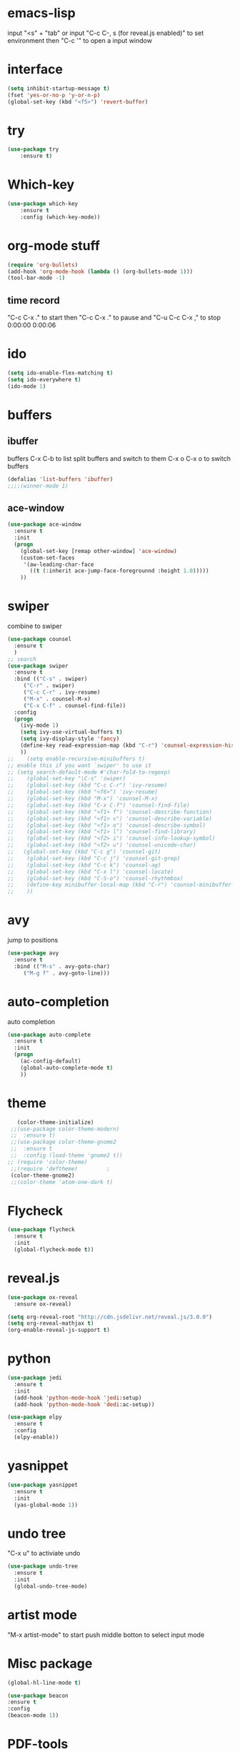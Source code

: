#+STARTUP: overview
* emacs-lisp  
  input "<s" + "tab" or input "C-c C-, s (for reveal.js enabled)" to set environment
  then "C-c '" to open a input window
* interface
#+BEGIN_SRC emacs-lisp
(setq inhibit-startup-message t)
(fset 'yes-or-no-p 'y-or-n-p)
(global-set-key (kbd "<f5>") 'revert-buffer)
#+END_SRC
* try
#+BEGIN_SRC emacs-lisp
(use-package try
    :ensure t)
#+END_SRC

* Which-key
#+BEGIN_SRC emacs-lisp
(use-package which-key
    :ensure t
    :config (which-key-mode))
#+END_SRC

* org-mode stuff
#+BEGIN_SRC emacs-lisp
(require 'org-bullets)
(add-hook 'org-mode-hook (lambda () (org-bullets-mode 1)))
(tool-bar-mode -1)
#+END_SRC
** time record
   "C-c C-x ." to start then "C-c C-x ." to pause and "C-u C-c C-x ," to stop
   0:00:00 0:00:06 
* ido
#+BEGIN_SRC emacs-lisp
(setq ido-enable-flex-matching t)
(setq ido-everywhere t)
(ido-mode 1)
#+END_SRC

* buffers
** ibuffer
   buffers C-x C-b to list
   split buffers and switch to them C-x o
   C-x o to switch buffers
#+BEGIN_SRC emacs-lisp
(defalias 'list-buffers 'ibuffer)
;;;;(winner-mode 1)
#+END_SRC
** ace-window
#+BEGIN_SRC emacs-lisp
(use-package ace-window
  :ensure t
  :init
  (progn
    (global-set-key [remap other-window] 'ace-window)
    (custom-set-faces
     '(aw-leading-char-face
       ((t (:inherit ace-jump-face-foregrounnd :height 1.0)))))
    ))
#+END_SRC

* swiper
  combine to swiper
#+BEGIN_SRC emacs-lisp
(use-package counsel
  :ensure t
  )
;; search
(use-package swiper
  :ensure t
  :bind (("C-s" . swiper)
	 ("C-r" . swiper)
	 ("C-c C-r" . ivy-resume)
	 ("M-x" . counsel-M-x)
	 ("C-x C-f" . counsel-find-file))
  :config
  (progn
    (ivy-mode 1)
    (setq ivy-use-virtual-buffers t)
    (setq ivy-display-style 'fancy)
    (define-key read-expression-map (kbd "C-r") 'counsel-expression-history)
    ))
;;    (setq enable-recursive-minibuffers t)
;; enable this if you want `swiper' to use it
;; (setq search-default-mode #'char-fold-to-regexp)
;;    (global-set-key "\C-s" 'swiper)
;;    (global-set-key (kbd "C-c C-r") 'ivy-resume)
;;    (global-set-key (kbd "<f6>") 'ivy-resume)
;;    (global-set-key (kbd "M-x") 'counsel-M-x)
;;    (global-set-key (kbd "C-x C-f") 'counsel-find-file)
;;    (global-set-key (kbd "<f1> f") 'counsel-describe-function)
;;    (global-set-key (kbd "<f1> v") 'counsel-describe-variable)
;;    (global-set-key (kbd "<f1> o") 'counsel-describe-symbol)
;;    (global-set-key (kbd "<f1> l") 'counsel-find-library)
;;    (global-set-key (kbd "<f2> i") 'counsel-info-lookup-symbol)
;;    (global-set-key (kbd "<f2> u") 'counsel-unicode-char)
;;   (global-set-key (kbd "C-c g") 'counsel-git)
;;    (global-set-key (kbd "C-c j") 'counsel-git-grep)
;;    (global-set-key (kbd "C-c k") 'counsel-ag)
;;    (global-set-key (kbd "C-x l") 'counsel-locate)
;;    (global-set-key (kbd "C-S-o") 'counsel-rhythmbox)
;;    (define-key minibuffer-local-map (kbd "C-r") 'counsel-minibuffer-history)
;;    ))
#+END_SRC

* avy
  jump to positions 
#+BEGIN_SRC emacs-lisp
(use-package avy
  :ensure t
  :bind (("M-s" . avy-goto-char)
	 ("M-g f" . avy-goto-line)))
#+END_SRC

* auto-completion
  auto completion
#+BEGIN_SRC emacs-lisp
(use-package auto-complete
  :ensure t
  :init
  (progn
    (ac-config-default)
    (global-auto-complete-mode t)
    ))
#+END_SRC

* theme
#+BEGIN_SRC emacs-lisp
    (color-theme-initialize)
  ;;(use-package color-theme-modern)
  ;;  :ensure t)
  ;;(use-package color-theme-gnome2
  ;;  :ensure t
  ;;  :config (load-theme 'gnome2 t))
 ;; (require 'color-theme)
  ;;(require 'deftheme)			;
  (color-theme-gnome2)
  ;;(color-theme 'atom-one-dark t)
#+END_SRC
* Flycheck
#+BEGIN_SRC emacs-lisp
  (use-package flycheck
    :ensure t
    :init
    (global-flycheck-mode t))
#+END_SRC
* reveal.js
  #+BEGIN_SRC emacs-lisp
    (use-package ox-reveal
      :ensure ox-reveal)
    
    (setq org-reveal-root "http://cdn.jsdelivr.net/reveal.js/3.0.0")
    (setq org-reveal-mathjax t)
    (org-enable-reveal-js-support t)
  #+END_SRC
* python
  
#+BEGIN_SRC emacs-lisp
  (use-package jedi
    :ensure t
    :init
    (add-hook 'python-mode-hook 'jedi:setup)
    (add-hook 'python-mode-hook 'dedi:ac-setup))

  (use-package elpy
    :ensure t
    :config
    (elpy-enable))
#+END_SRC
* yasnippet
  
#+BEGIN_SRC emacs-lisp
  (use-package yasnippet
    :ensure t
    :init
    (yas-global-mode 1))  
#+END_SRC
* undo tree
  "C-x u" to activiate undo
#+BEGIN_SRC emacs-lisp
  (use-package undo-tree
    :ensure t
    :init
    (global-undo-tree-mode)

#+END_SRC
* artist mode
  "M-x artist-mode" to start 
  push middle botton to select input mode
* Misc package
  
#+BEGIN_SRC emacs-lisp
(global-hl-line-mode t)

(use-package beacon
:ensure t
:config
(beacon-mode 1))
#+END_SRC

* PDF-tools
  when open a pdf file, need to enable the pdf-view-mode
  "M-x pdf-view-mode"
#+BEGIN_SRC emacs-lisp
  (use-package pdf-tools
    :ensure t
    :config
    (pdf-tools-install)
    (pdf-view-mode))
    
  (use-package org-pdftool
    :ensure t
    :hook (org-load-hook . org-pdftools-setup-link)
    )  
  ;;(provide 'cogent-reading)
#+END_SRC




* load other file
  (load-file "something.el")
  #+begin_src emacs-lisp
    
  #+end_src
* web mode

  #+begin_src emacs-lisp
    (use-package web-mode
      :ensure t
      :config
      (add-to-list 'auto-mode-alist '("\\.html?\\" . web-mode))
      (setq web-mode-engins-alist
	    '(("django" . "\\.html\\'")))
      (setq web-mode-ac-sources-alist
	    '(("css" . (ac-source-css-property))
	      ("html" . (ac-sources-words-in-buffer ac-source-abbrev))))
      (setq web-mode-enable-auto-closing t))
  #+end_src
